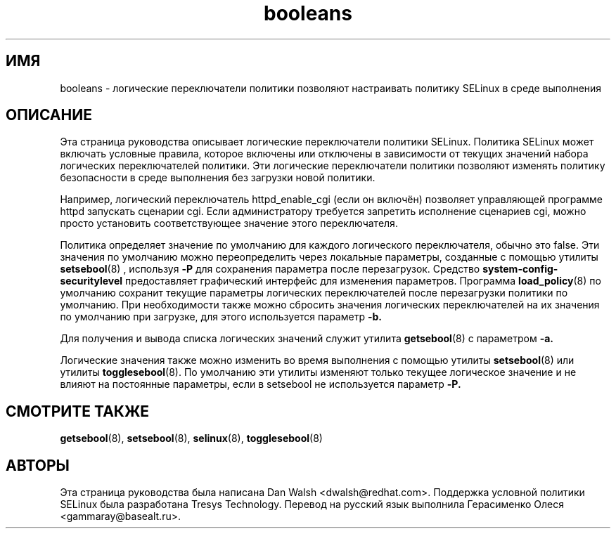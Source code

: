 .TH "booleans" "8" "11 августа 2004" "dwalsh@redhat.com" "Документация по командной строке SELinux"
.SH "ИМЯ"
booleans \- логические переключатели политики позволяют настраивать политику SELinux в среде выполнения
.
.SH "ОПИСАНИЕ"
Эта страница руководства описывает логические переключатели политики SELinux.
.BR
Политика SELinux может включать условные правила, которое включены или отключены в зависимости от текущих значений набора логических переключателей политики.
Эти логические переключатели политики позволяют изменять политику безопасности в среде выполнения без загрузки новой политики.  

Например, логический переключатель httpd_enable_cgi (если он включён) позволяет управляющей программе httpd запускать сценарии cgi. Если администратору требуется запретить исполнение сценариев cgi, можно просто установить соответствующее значение этого переключателя.  

Политика определяет значение по умолчанию для каждого логического переключателя, обычно это false.
Эти значения по умолчанию можно переопределить через локальные параметры, созданные с помощью утилиты
.BR setsebool (8)
, используя
.B \-P
для сохранения параметра после перезагрузок.  Средство
.B system\-config\-securitylevel
предоставляет графический интерфейс для изменения параметров. Программа
.BR load_policy (8)
по умолчанию сохранит текущие параметры логических переключателей после перезагрузки политики по умолчанию. При необходимости также можно сбросить значения логических переключателей на их значения по умолчанию при загрузке, для этого используется параметр 
.B \-b.

Для получения и вывода списка логических значений служит утилита
.BR getsebool (8)
с параметром
.B \-a.

Логические значения также можно изменить во время выполнения с помощью утилиты
.BR setsebool (8)
или утилиты
.BR togglesebool (8).
По умолчанию эти утилиты изменяют только текущее логическое значение и не влияют на постоянные параметры, если в setsebool не используется параметр
.B \-P.
.
.SH "СМОТРИТЕ ТАКЖЕ"
.BR getsebool (8),
.BR setsebool (8),
.BR selinux (8),
.BR togglesebool (8)
.
.SH АВТОРЫ
Эта страница руководства была написана Dan Walsh <dwalsh@redhat.com>.
Поддержка условной политики SELinux была разработана Tresys Technology.
Перевод на русский язык выполнила Герасименко Олеся <gammaray@basealt.ru>.
